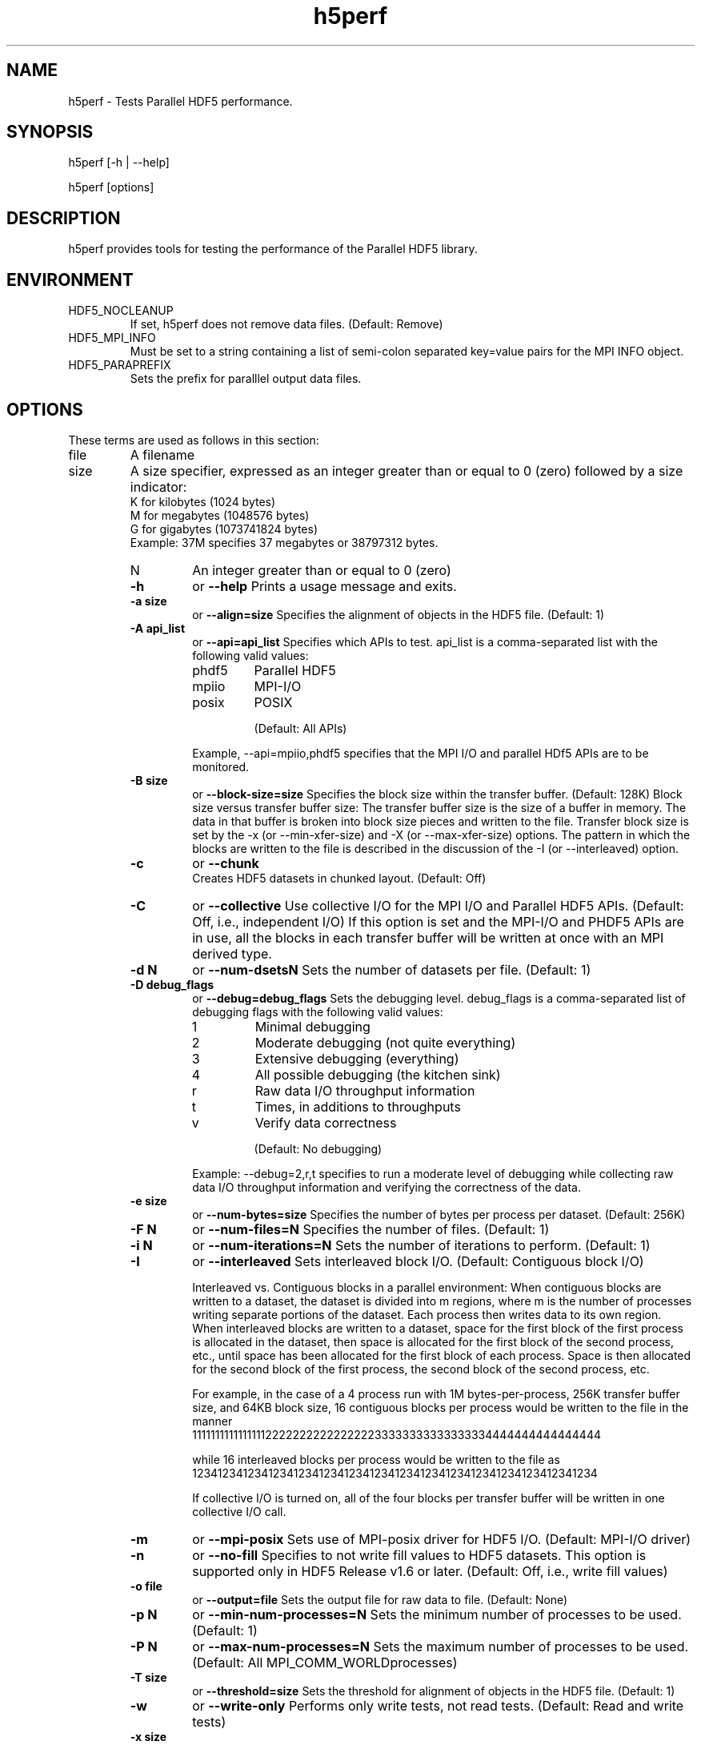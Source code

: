 .TH "h5perf" 1
.SH NAME
h5perf \- Tests Parallel HDF5 performance. 
.SH SYNOPSIS
h5perf [-h | --help] 
.PP
h5perf [options] 
.SH DESCRIPTION
h5perf provides tools for testing the performance of the Parallel HDF5 library.
.SH ENVIRONMENT
.IP HDF5_NOCLEANUP
If set, h5perf does not remove data files. (Default: Remove)
.IP HDF5_MPI_INFO
Must be set to a string containing a list of semi-colon separated key=value pairs for the MPI INFO object.
.IP HDF5_PARAPREFIX
Sets the prefix for paralllel output data files.
.SH OPTIONS
These terms are used as follows in this section:
.IP file
A filename
.IP size
A size specifier, expressed as an integer greater than or equal to 0 (zero) followed by a size indicator:
.RS
K for kilobytes (1024 bytes)
.RE
.RS
M for megabytes (1048576 bytes)
.RE
.RS
    G for gigabytes (1073741824 bytes)
.RE
.RS
Example: 37M specifies 37 megabytes or 38797312 bytes.
.IP N
An integer greater than or equal to 0 (zero)
.PP
.TP
.B \-h
or
.B
\-\-help
Prints a usage message and exits. 
.TP
.B \-a size
or
.B
\-\-align=size
Specifies the alignment of objects in the HDF5 file. (Default: 1) 
.TP
.B \-A api_list
or
.B
\-\-api=api_list
Specifies which APIs to test. api_list is a comma-separated list with the following valid values:
.RS
.IP phdf5
Parallel HDF5
.IP mpiio
MPI-I/O
.IP posix
POSIX
.IP
(Default: All APIs)
.RE
.IP
Example, \-\-api=mpiio,phdf5 specifies that the MPI I/O and parallel HDf5 APIs are to be monitored.
.TP
.B \-B size
or
.B
\-\-block-size=size
Specifies the block size within the transfer buffer. (Default: 128K)  Block size versus transfer buffer size: The transfer buffer size is the size of a buffer in memory. The data in that buffer is broken into block size pieces and written to the file.  Transfer block size is set by the -x (or --min-xfer-size) and -X (or --max-xfer-size) options.  The pattern in which the blocks are written to the file is described in the discussion of the -I (or --interleaved) option.
.TP
.B \-c
or
.B
\-\-chunk
    Creates HDF5 datasets in chunked layout. (Default: Off) 
.TP
.B \-C
or
.B
\-\-collective
Use collective I/O for the MPI I/O and Parallel HDF5 APIs.  (Default: Off, i.e., independent I/O)  If this option is set and the MPI-I/O and PHDF5 APIs are in use, all the blocks in each transfer buffer will be written at once with an MPI derived type.
.TP
.B \-d N
or
.B
\-\-num-dsetsN
Sets the number of datasets per file. (Default: 1) 
.TP
.B \-D debug_flags
or
.B
\-\-debug=debug_flags
Sets the debugging level. debug_flags is a comma-separated list of debugging flags with the following valid values:
.RS
.IP 1
Minimal debugging
.IP 2
Moderate debugging (not quite everything)
.IP 3
Extensive debugging (everything)
.IP 4
All possible debugging (the kitchen sink)
.IP r
Raw data I/O throughput information
.IP t
Times, in additions to throughputs
.IP v
Verify data correctness
.IP
(Default: No debugging)
.RE
.IP
Example: \-\-debug=2,r,t specifies to run a moderate level of debugging while collecting raw data I/O throughput information and verifying the correctness of the data.
.TP
.B \-e size
or
.B \-\-num-bytes=size
Specifies the number of bytes per process per dataset. (Default: 256K) 
.TP
.B \-F N
or
.B \-\-num-files=N
Specifies the number of files. (Default: 1) 
.TP
.B \-i N
or
.B \-\-num-iterations=N
Sets the number of iterations to perform. (Default: 1) 
.TP
.B \-I
or
.B \-\-interleaved
Sets interleaved block I/O.  (Default: Contiguous block I/O)

.IP
Interleaved vs. Contiguous blocks in a parallel environment:  When contiguous blocks are written to a dataset, the dataset is divided into m regions, where m is the number of processes writing separate portions of the dataset. Each process then writes data to its own region. When interleaved blocks are written to a dataset, space for the first block of the first process is allocated in the dataset, then space is allocated for the first block of the second process, etc., until space has been allocated for the first block of each process. Space is then allocated for the second block of the first process, the second block of the second process, etc.
.IP
For example, in the case of a 4 process run with 1M bytes-per-process, 256K transfer buffer size, and 64KB block size, 16 contiguous blocks per process would be written to the file in the manner
.RS
1111111111111111222222222222222233333333333333334444444444444444
.RE
.IP
while 16 interleaved blocks per process would be written to the file as     1234123412341234123412341234123412341234123412341234123412341234
.IP
If collective I/O is turned on, all of the four blocks per transfer buffer will be written in one collective I/O call.
.TP
.B \-m
or
.B \-\-mpi-posix
Sets use of MPI-posix driver for HDF5 I/O. (Default: MPI-I/O driver) 
.TP
.B \-n
or
.B \-\-no-fill
Specifies to not write fill values to HDF5 datasets. This option is supported only in HDF5 Release v1.6 or later.  (Default: Off, i.e., write fill values) 
.TP
.B \-o file
or
.B \-\-output=file
Sets the output file for raw data to file. (Default: None) 
.TP
.B \-p N
or
.B \-\-min-num-processes=N
Sets the minimum number of processes to be used. (Default: 1) 
.TP
.B \-P N
or
.B \-\-max-num-processes=N
Sets the maximum number of processes to be used.  (Default: All MPI_COMM_WORLDprocesses) 
.TP
.B \-T size
or
.B \-\-threshold=size
Sets the threshold for alignment of objects in the HDF5 file. (Default: 1) 
.TP
.B \-w
or
.B \-\-write-only
Performs only write tests, not read tests. (Default: Read and write tests) 
.TP
.B \-x size
or
.B \-\-min-xfer-size=size
Sets the minimum transfer buffer size. (Default: 128K) 
.TP
.B \-X size
or
.B \-\-max-xfer-size=size
Sets the maximum transfer buffer size. (Default: 1M) 
.SH "SEE ALSO"
\&\fIh5dump\fR\|(1), \fIh5ls\fR\|(1), \fIh5diff\fR\|(1),
\&\fIh5repart\fR\|(1), \fIgif2h5\fR\|(1), \fIh52gif\fR\|(1), \fIh5import\fR\|(1),
\&\fIh4toh5\fR\|(1), \fIh5toh4\fR\|(1)
